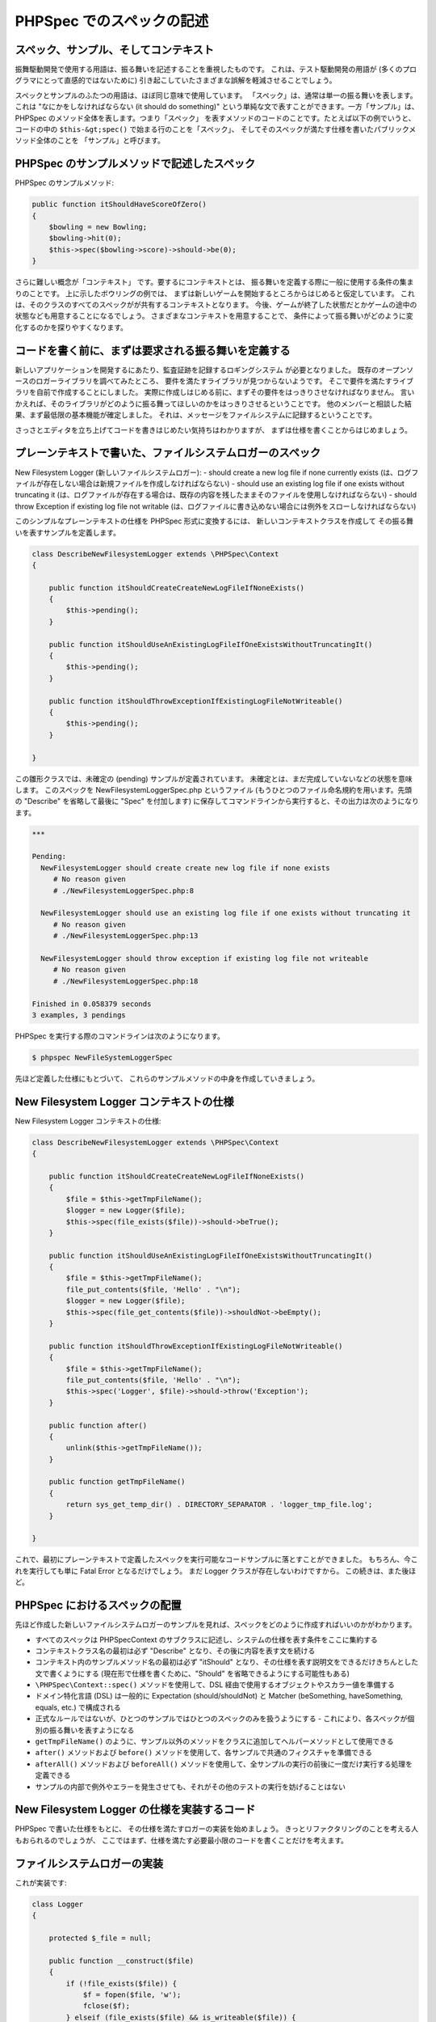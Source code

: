PHPSpec でのスペックの記述
==========================

スペック、サンプル、そしてコンテキスト
--------------------------------------

振舞駆動開発で使用する用語は、振る舞いを記述することを重視したものです。
これは、テスト駆動開発の用語が
(多くのプログラマにとって直感的ではないために)
引き起こしていたさまざまな誤解を軽減させることでしょう。

スペックとサンプルのふたつの用語は、ほぼ同じ意味で使用しています。
「スペック」は、通常は単一の振る舞いを表します。これは
"なにかをしなければならない (it should do something)"
という単純な文で表すことができます。一方「サンプル」は、
PHPSpec のメソッド全体を表します。つまり「スペック」
を表すメソッドのコードのことです。たとえば以下の例でいうと、コードの中の
``$this-&gt;spec()``
で始まる行のことを「スペック」、
そしてそのスペックが満たす仕様を書いたパブリックメソッド全体のことを
「サンプル」と呼びます。

PHPSpec のサンプルメソッドで記述したスペック
--------------------------------------------

PHPSpec のサンプルメソッド:

.. code-block:: php

    public function itShouldHaveScoreOfZero()
    {
        $bowling = new Bowling;
        $bowling->hit(0);
        $this->spec($bowling->score)->should->be(0);
    }

さらに難しい概念が「コンテキスト」
です。要するにコンテキストとは、
振る舞いを定義する際に一般に使用する条件の集まりのことです。
上に示したボウリングの例では、
まずは新しいゲームを開始するところからはじめると仮定しています。
これは、そのクラスのすべてのスペックがが共有するコンテキストとなります。
今後、ゲームが終了した状態だとかゲームの途中の状態なども用意することになるでしょう。
さまざまなコンテキストを用意することで、
条件によって振る舞いがどのように変化するのかを探りやすくなります。

コードを書く前に、まずは要求される振る舞いを定義する
----------------------------------------------------

新しいアプリケーションを開発するにあたり、監査証跡を記録するロギングシステム
が必要となりました。
既存のオープンソースのロガーライブラリを調べてみたところ、
要件を満たすライブラリが見つからないようです。
そこで要件を満たすライブラリを自前で作成することにしました。
実際に作成しはじめる前に、まずその要件をはっきりさせなければなりません。
言いかえれば、そのライブラリがどのように振る舞ってほしいのかをはっきりさせるということです。
他のメンバーと相談した結果、まず最低限の基本機能が確定しました。
それは、メッセージをファイルシステムに記録するということです。

さっさとエディタを立ち上げてコードを書きはじめたい気持ちはわかりますが、
まずは仕様を書くことからはじめましょう。

プレーンテキストで書いた、ファイルシステムロガーのスペック
----------------------------------------------------------

New Filesystem Logger (新しいファイルシステムロガー):
- should create a new log file if none currently exists (は、ログファイルが存在しない場合は新規ファイルを作成しなければならない)
- should use an existing log file if one exists without truncating it (は、ログファイルが存在する場合は、既存の内容を残したままそのファイルを使用しなければならない)
- should throw Exception if existing log file not writable (は、ログファイルに書き込めない場合には例外をスローしなければならない)

このシンプルなプレーンテキストの仕様を PHPSpec 形式に変換するには、
新しいコンテキストクラスを作成して
その振る舞いを表すサンプルを定義します。

.. code-block:: php

    class DescribeNewFilesystemLogger extends \PHPSpec\Context
    {
    
        public function itShouldCreateCreateNewLogFileIfNoneExists()
        {
            $this->pending();
        }

        public function itShouldUseAnExistingLogFileIfOneExistsWithoutTruncatingIt()
        {
            $this->pending();
        }

        public function itShouldThrowExceptionIfExistingLogFileNotWriteable()
        {
            $this->pending();
        }
    
    }

この雛形クラスでは、未確定の (pending)
サンプルが定義されています。
未確定とは、まだ完成していないなどの状態を意味します。
このスペックを NewFilesystemLoggerSpec.php というファイル
(もうひとつのファイル命名規約を用います。先頭の "Describe"
を省略して最後に "Spec" を付加します)
に保存してコマンドラインから実行すると、その出力は次のようになります。

.. code-block:: bash

    ***

    Pending:
      NewFilesystemLogger should create create new log file if none exists
         # No reason given
         # ./NewFilesystemLoggerSpec.php:8

      NewFilesystemLogger should use an existing log file if one exists without truncating it
         # No reason given
         # ./NewFilesystemLoggerSpec.php:13

      NewFilesystemLogger should throw exception if existing log file not writeable
         # No reason given
         # ./NewFilesystemLoggerSpec.php:18

    Finished in 0.058379 seconds
    3 examples, 3 pendings

PHPSpec を実行する際のコマンドラインは次のようになります。

.. code-block:: bash

    $ phpspec NewFileSystemLoggerSpec

先ほど定義した仕様にもとづいて、
これらのサンプルメソッドの中身を作成していきましょう。

    
New Filesystem Logger コンテキストの仕様
-------------------------------------------------

New Filesystem Logger コンテキストの仕様:

.. code-block:: php

    class DescribeNewFilesystemLogger extends \PHPSpec\Context
    {

        public function itShouldCreateCreateNewLogFileIfNoneExists()
        {
            $file = $this->getTmpFileName();
            $logger = new Logger($file);
            $this->spec(file_exists($file))->should->beTrue();
        }

        public function itShouldUseAnExistingLogFileIfOneExistsWithoutTruncatingIt()
        {
            $file = $this->getTmpFileName();
            file_put_contents($file, 'Hello' . "\n");
            $logger = new Logger($file);
            $this->spec(file_get_contents($file))->shouldNot->beEmpty();
        }

        public function itShouldThrowExceptionIfExistingLogFileNotWriteable()
        {
            $file = $this->getTmpFileName();
            file_put_contents($file, 'Hello' . "\n");
            $this->spec('Logger', $file)->should->throw('Exception');
        }

        public function after()
        {
            unlink($this->getTmpFileName());
        }

        public function getTmpFileName()
        {
            return sys_get_temp_dir() . DIRECTORY_SEPARATOR . 'logger_tmp_file.log';
        }

    }
    
これで、最初にプレーンテキストで定義したスペックを実行可能なコードサンプルに落とすことができました。
もちろん、今これを実行しても単に Fatal Error となるだけでしょう。
まだ Logger クラスが存在しないわけですから。
この続きは、また後ほど。

PHPSpec におけるスペックの配置
----------------------------------

先ほど作成した新しいファイルシステムロガーのサンプルを見れば、スペックをどのように作成すればいいのかがわかります。

* すべてのスペックは \PHPSpec\Context のサブクラスに記述し、システムの仕様を表す条件をここに集約する

* コンテキストクラス名の最初は必ず "Describe" となり、その後に内容を表す文を続ける

* コンテキスト内のサンプルメソッド名の最初は必ず "itShould" となり、その仕様を表す説明文をできるだけきちんとした文で書くようにする (現在形で仕様を書くために、"Should" を省略できるようにする可能性もある)

* ``\PHPSpec\Context::spec()`` メソッドを使用して、DSL 経由で使用するオブジェクトやスカラー値を準備する

* ドメイン特化言語 (DSL) は一般的に Expectation (should/shouldNot) と Matcher (beSomething, haveSomething, equals, etc.) で構成される

* 正式なルールではないが、ひとつのサンプルではひとつのスペックのみを扱うようにする - これにより、各スペックが個別の振る舞いを表すようになる

* ``getTmpFileName()`` のように、サンプル以外のメソッドをクラスに追加してヘルパーメソッドとして使用できる

* ``after()`` メソッドおよび ``before()`` メソッドを使用して、各サンプルで共通のフィクスチャを準備できる

* ``afterAll()`` メソッドおよび ``beforeAll()`` メソッドを使用して、全サンプルの実行の前後に一度だけ実行する処理を定義できる

* サンプルの内部で例外やエラーを発生させても、それがその他のテストの実行を妨げることはない

New Filesystem Logger の仕様を実装するコード
-------------------------------------------------------------

PHPSpec で書いた仕様をもとに、
その仕様を満たすロガーの実装を始めましょう。
きっとリファクタリングのことを考える人もおられるのでしょうが、
ここではまず、仕様を満たす必要最小限のコードを書くことだけを考えます。

ファイルシステムロガーの実装
---------------------------------------

これが実装です:

.. code-block:: php

    class Logger
    {

        protected $_file = null;

        public function __construct($file)
        {
            if (!file_exists($file)) {
                $f = fopen($file, 'w');
                fclose($f);
            } elseif (file_exists($file) && is_writeable($file)) {
                $this->_file = $file;
            } else {
                throw new Exception('log file is not writeable');
            }
        }

    }
      
次に、これら以外にどんな振る舞いがあるのかを考えて
それを表すスペックを書いていきましょう。
Exception クラスを継承した Logger_Exception クラスを作成しますか?
ファイルのチェックをもう少し厳しくしますか?
ファイルの処理を新たなサブクラスに移したり、
あるいはストラテジークラスを使用したりしますか?

何をやるにしても、コードを書き始める前にまずスペックを書くようにします。
小さなことからコツコツと進め、少しずつクラスを作成していくようにしましょう。
また、仕様以上のことをコードに書かないよう心がけましょう。
ファイル処理を別のクラスに抽出することにしたとしても、
(その価値が十分あると保証できる場合を除いて)
すぐに新しいクラスの仕様を考えることはありません。というのも、
もとのスペックにおいても
ロガーを作成する際にファイルを指定するということが網羅されているからです。
この場合は新たな振る舞いを追加するのではなく、
単にその振る舞いに関する実装を透過的に変更するということになります。

スペック用のドメイン特化言語 (DSL)
---------------------------------------

PHPSpec では、振る舞いを表すサンプルを書く際に専用のドメイン特化言語
(DSL) を使用します。この DSL はできるだけ自然な
(かつ文法的に正しい) 英語に近い形式で書けるように作られており、
直感的に使用することができます。また、読んで理解するのも簡単になります。

DSL の基本的な形式は、Expectation (should あるいは
should not) と Matcher (be, beAnInstanceOf, equal, etc.)
を用意して、それを新規スペックに渡した値やオブジェクトに関連づけるというものです。
こうすることで、比較的読みやすい文章ができあがります。
ほんの少し手を加えるだけで、普通の英語 (あるいはその他の言語!) に変換することができます。
変換の手間が最小限であること、そして私たちが実際に頭で考える内容に近いこと
などから、スペックの内容をレビューしたり修正したりするのも常に簡単です。

スペック DSL の例: Bowling は Logger のインスタンスであってはならない
---------------------------------------------------------------------

スペックの例:

.. code-block:: php

    $bowling = $this->spec(new Bowling);
    $bowling->shouldNot->beAnInstanceOf('Logger');

実際の値 (Actual Value)
-----------------------

PHPSpec のサンプルメソッドで DSL のインスタンスを作成するには、
``\PHPSpec\Context::spec()`` を使用します。
このメソッドには、次の 3 種類のパラメータを渡すことができます。

* スカラー値 (文字列、整数値、論理値、浮動小数点数値、あるいは配列)
* オブジェクト
* オブジェクトの名前とコンストラクタへのパラメータ

Actual Term: スカラーの例
----------------------------

例:

.. code-block:: php

    $this->spec('i am a string')->should-beString();
    $this->spec(567)->should->equal(567);
    $this->spec(array(1, 2, 3))->shouldNot->beEmpty();
      

Actual Term: オブジェクトの例
-----------------------------

例:

.. code-block:: php

    $this->spec(new Bowling)->should->beAnInstanceOf('Bowling');

    $bowling = new Bowling;
    $this->spec($bowling)->shouldNot->havePlayers();
      
Actual Term: オブジェクト名とコンストラクタのパラメータの例
-----------------------------------------------------------

例:

.. code-block:: php

    $this->spec('Bowling', new Player('Joe'), new Player('Jim'))->should->havePlayers();
      
期待する内容 (Expectation (Should or Should Not))
-------------------------------------------------

英語と同様、あらゆる期待は大きく二つに分類できます。
失敗することを期待するものと、成功することを期待するものです。
実際の値が一致してほしいのか一致してほしくないのかに応じて、
DSL で ``should`` あるいは
``shouldNot`` のいずれかを使用します。

以下のサンプルは、どれも成功するはずです。

Expectation Term: さまざまなサンプル
------------------------------------------

コード例:

.. code-block:: php

    $spec->( array() )->should->beEmpty();
    $spec->('Bowling')->shouldNot->havePlayers();
    $spec->('i am a string')->should->match("/^[a-z ]$/");
    $spec->(is_int('string'))->shouldNot->beTrue();
      
条件 (Matcher)
----------------

ユニットテストのフレームワークがアサーション (表明) に頼っているのに対して、
PHPSpec は期待 (Expectation Term) と条件 (Matcher) に責任を分担させています。
Matcher はシンプルなオブジェクトで、実際の値と期待内容を
DSL のメソッドで比較します。そしてマッチしたか否かを返します。
Matcher の形式は ``\PHPSpec\Matcher``
インターフェイスで定義されているので、独自の Matchers
を書くこともできます (現在この機能は未完成です)。

PHPSpec フレームワークには、すでにさまざまな Matcher
が用意されています [注意: 中にはまだ開発途中のものもあります]。

Matcher とは、一般にスペックの最後に追加されるものです。
先ほどごらんいただいた例でもそのようになっています。

PHPSpec に含まれる Matcher
----------------------------

すべての Matcher は、boolean 値を返します。
したがって、スペックを記述する「流れるようなインターフェイス」
においては一番最後にコールすることになります。
``NULL`` とされているパラメータは、
通常は不要であることを意味します
(Matcher の名前から、期待する内容は暗黙のうちに決まります)。

PHPSpec の Matcher
------------------

+---------------------------------------+--------------------------------------------------------------------+
| Matcher メソッド                      | 説明                                                               |
+=======================================+====================================================================+
| bool be (mixed $expected)             | ``equal()`` と同じ意味で、英語っぽく書くために用意されています。   |
+---------------------------------------+--------------------------------------------------------------------+
| bool beEqualTo (mixed $expected)      | ``equal()`` と同じ意味で、英語っぽく書くために用意されています。   |
+---------------------------------------+--------------------------------------------------------------------+
| bool equal (mixed $expected)          | 期待する内容と等しいかどうかを調べます。                           |
|                                       | スカラー値、オブジェクトのクラス、配列の内容など、                 |
|                                       | 種類に応じて適切な比較を行います。                                 |
+---------------------------------------+--------------------------------------------------------------------+
| bool beTrue (null $expected)          | 実際の値を ``TRUE`` と比較します。                                 |
+---------------------------------------+--------------------------------------------------------------------+
| bool beFalse (null $expected)         | 実際の値を ``FALSE`` と比較します。                                |
+---------------------------------------+--------------------------------------------------------------------+
| bool beNull (null $expected)          | 実際の値が ``NULL`` かどうかを調べます。                           |
+---------------------------------------+--------------------------------------------------------------------+
| bool beEmpty (mixed $expected)        | 実際の値が空かどうかを (``empty()`` で) 調べます。                 |
+---------------------------------------+--------------------------------------------------------------------+
| bool beSet (null $expected)           | 実際の値が設定されているかどうかを (``isset()`` で) 調べます。     |
+---------------------------------------+--------------------------------------------------------------------+
| bool beAnInstanceOf (string $expected)| 実際の値がオブジェクトであり、                                     |
|                                       | かつ指定したクラスのインスタンスであるかどうかを調べます。         |
+---------------------------------------+--------------------------------------------------------------------+
| bool beInt (null $expected)           | 実際の値が整数値かどうかを調べます。                               |
|                                       | 厳格なチェックを行うので、数値形式の文字列は整数値と見なしません。 |
+---------------------------------------+--------------------------------------------------------------------+
| bool beArray (null $expected)         | 実際の値が配列かどうかを調べます。                                 |
+---------------------------------------+--------------------------------------------------------------------+
| bool beString (null $expected)        | 実際の値が文字列かどうかを調べます。                               |
+---------------------------------------+--------------------------------------------------------------------+
| bool beFloat (null $expected)         | 実際の値が浮動小数点数値かどうかを調べます。                       |
+---------------------------------------+--------------------------------------------------------------------+
| bool beObject (null $expected)        | 実際の値がオブジェクトかどうかを調べます。                         |
|                                       | どのようなクラスのオブジェクトなのかは調べません。                 |
+---------------------------------------+--------------------------------------------------------------------+
| bool beGreaterThan (mixed $expected)  | 実際の値が指定した値より大きい (``>``)                             |
|                                       | かどうかを調べます。                                               |
+---------------------------------------+--------------------------------------------------------------------+
| bool beLessThan (mixed $expected)     | 実際の値が指定した値より小さい                                     |
|                                       | (``<``) かどうかを調べます。                                       |
+---------------------------------------+--------------------------------------------------------------------+
| bool beGreaterThanOrEqualTo           | 実際の値が指定した値以上                                           |
| (mixed $expected)                     | (``>=``) かどうかを調べます。                                      |
+---------------------------------------+--------------------------------------------------------------------+
| bool beLessThanOrEqualTo (mixed       | 実際の値が指定した値以下                                           |
| $expected)                            | (``<=``) かどうかを調べます。                                      |
+---------------------------------------+--------------------------------------------------------------------+

叙述型の Matcher (Predicate Matchers)
--------------------------------------

叙述型の Matcher
とは、指定したオブジェクトから実際の値を取得する Matcher です。
オブジェクトを調べ、 ``isSomething()``
あるいは ``hasSomething()``
形式のメソッドをコールします。
すでに先ほどの DSL の例でこれを使用しており、
DSL のメソッド ``havePlayers()``
は ``Bowling::hasPlayers()``
メソッドをコールします。コールしたメソッドの戻り値である boolean
値が ``TRUE`` かどうかを調べ、
その結果を返します。

        
クラスと叙述型の Matcher のコール例
----------------------------------------------

例:

.. code-block:: php

    class Insect { // 昆虫

        public function isInsect() { // …は、昆虫です
            return true;
        }

        public function hasWings() { // …は、羽根を持っています
            return true;
        }

    }

    class Flea extends Insect { // ノミ

        public function hasWings() {
            return false; // ノミは血を吸う虫で、羽根を持ちません
        }

    }

    class DescribeFlea extends \PHPSpec\Context {

        public function itShouldBeAnInsect()
        {
            $flea = new Flea;
            $this->spec($flea)->should->beAnInsect(); // Flea::isInsect() == TRUE
        }

        public function itShouldHaveNoWings()
        {
            $flea = new Flea;
            $this->spec($flea)->shouldNot->haveWings(); // Flea::hasWings() == FALSE
        }
    }
        

叙述型の Matcher メソッドとして、DSL 内では
``be()`` 、 ``beA()`` 、
``beAn()`` 形式を使用することができます。
これらはそれぞれ文法的に正しくなるように区別されているだけであり、
それ以外はまったく同じです。 ``have(), haveA() および haveAn()``
も同様です。同じような規則でオブジェクトのメソッドを探します
(オブジェクトのメソッド名が文法的に正しいものである必要があります!)。
将来的には、他の形式にもこのような叙述型を取り入れる予定です。
何かよい案があれば、ぜひ教えてください。
